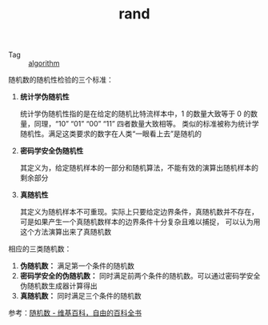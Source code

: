 :PROPERTIES:
:ID:       b97a4ebe-43a4-4fad-8ef3-252f84ea4376
:END:
#+TITLE: rand

+ Tag :: [[id:409f3d8f-5a5f-442d-925f-ac9ca50d072b][algorithm]]

随机数的随机性检验的三个标准：
1. *统计学伪随机性*

   统计学伪随机性指的是在给定的随机比特流样本中，1 的数量大致等于 0 的数量，同理，“10” “01” “00” “11” 四者数量大致相等。
   类似的标准被称为统计学随机性。满足这类要求的数字在人类“一眼看上去”是随机的

2. *密码学安全伪随机性*

   其定义为，给定随机样本的一部分和随机算法，不能有效的演算出随机样本的剩余部分

3. *真随机性*

   其定义为随机样本不可重现。实际上只要给定边界条件，真随机数并不存在，可是如果产生一个真随机数样本的边界条件十分复杂且难以捕捉，
   可以认为用这个方法演算出来了真随机数

相应的三类随机数：
1. *伪随机数：* 满足第一个条件的随机数
2. *密码学安全的伪随机数：* 同时满足前两个条件的随机数。可以通过密码学安全伪随机数生成器计算得出
3. *真随机数：* 同时满足三个条件的随机数

参考：[[https://zh.wikipedia.org/wiki/%E9%9A%8F%E6%9C%BA%E6%95%B0][随机数 - 维基百科，自由的百科全书]]

